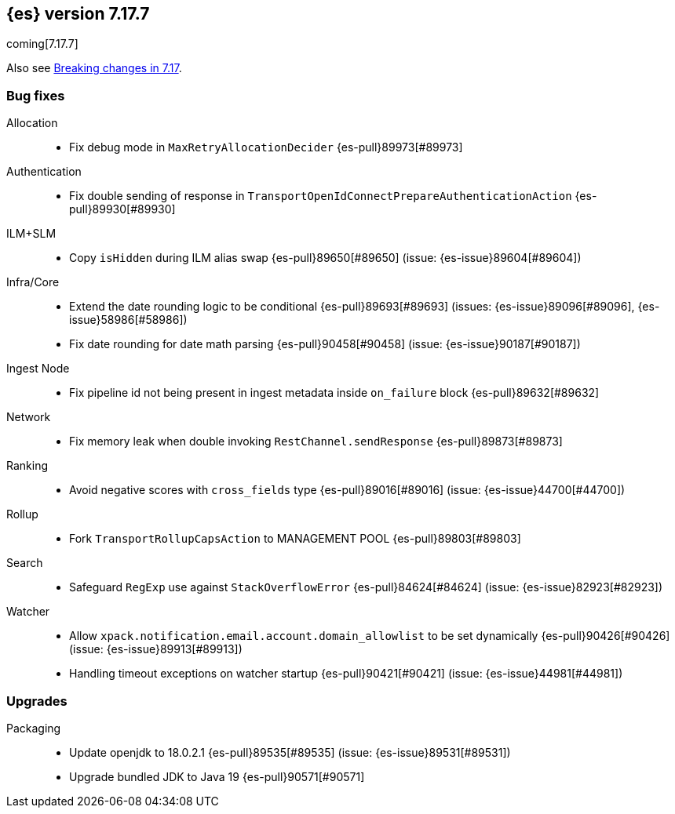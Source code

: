 [[release-notes-7.17.7]]
== {es} version 7.17.7

coming[7.17.7]

Also see <<breaking-changes-7.17,Breaking changes in 7.17>>.

[[bug-7.17.7]]
[float]
=== Bug fixes

Allocation::
* Fix debug mode in `MaxRetryAllocationDecider` {es-pull}89973[#89973]

Authentication::
* Fix double sending of response in `TransportOpenIdConnectPrepareAuthenticationAction` {es-pull}89930[#89930]

ILM+SLM::
* Copy `isHidden` during ILM alias swap {es-pull}89650[#89650] (issue: {es-issue}89604[#89604])

Infra/Core::
* Extend the date rounding logic to be conditional {es-pull}89693[#89693] (issues: {es-issue}89096[#89096], {es-issue}58986[#58986])
* Fix date rounding for date math parsing {es-pull}90458[#90458] (issue: {es-issue}90187[#90187])

Ingest Node::
* Fix pipeline id not being present in ingest metadata inside `on_failure` block {es-pull}89632[#89632]

Network::
* Fix memory leak when double invoking `RestChannel.sendResponse` {es-pull}89873[#89873]

Ranking::
* Avoid negative scores with `cross_fields` type {es-pull}89016[#89016] (issue: {es-issue}44700[#44700])

Rollup::
* Fork `TransportRollupCapsAction` to MANAGEMENT POOL {es-pull}89803[#89803]

Search::
* Safeguard `RegExp` use against `StackOverflowError` {es-pull}84624[#84624] (issue: {es-issue}82923[#82923])

Watcher::
* Allow `xpack.notification.email.account.domain_allowlist` to be set dynamically {es-pull}90426[#90426] (issue: {es-issue}89913[#89913])
* Handling timeout exceptions on watcher startup {es-pull}90421[#90421] (issue: {es-issue}44981[#44981])

[[upgrade-7.17.7]]
[float]
=== Upgrades

Packaging::
* Update openjdk to 18.0.2.1 {es-pull}89535[#89535] (issue: {es-issue}89531[#89531])
* Upgrade bundled JDK to Java 19 {es-pull}90571[#90571]



